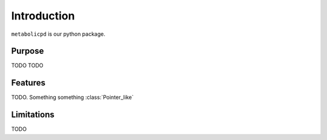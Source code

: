 Introduction
============

``metabolicpd`` is our python package.

Purpose
*******

TODO TODO

Features
********

TODO. Something something :class:`Pointer_like`

Limitations
***********

TODO
